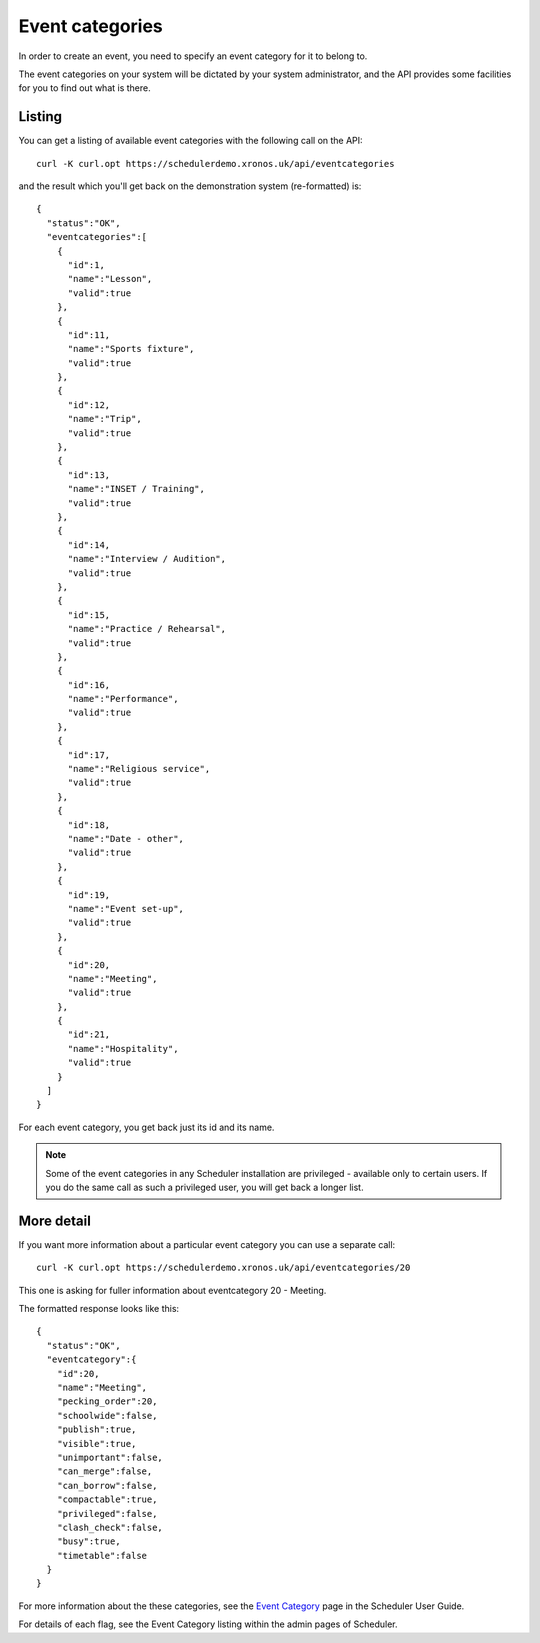 Event categories
================

In order to create an event, you need to specify an event category
for it to belong to.

The event categories on your system will be dictated by your system
administrator, and the API provides some facilities for you to
find out what is there.

-------
Listing
-------

You can get a listing of available event categories with the following
call on the API:

::

  curl -K curl.opt https://schedulerdemo.xronos.uk/api/eventcategories

and the result which you'll get back on the demonstration system
(re-formatted) is:

::

  {
    "status":"OK",
    "eventcategories":[
      {
        "id":1,
        "name":"Lesson",
        "valid":true
      },
      {
        "id":11,
        "name":"Sports fixture",
        "valid":true
      },
      {
        "id":12,
        "name":"Trip",
        "valid":true
      },
      {
        "id":13,
        "name":"INSET / Training",
        "valid":true
      },
      {
        "id":14,
        "name":"Interview / Audition",
        "valid":true
      },
      {
        "id":15,
        "name":"Practice / Rehearsal",
        "valid":true
      },
      {
        "id":16,
        "name":"Performance",
        "valid":true
      },
      {
        "id":17,
        "name":"Religious service",
        "valid":true
      },
      {
        "id":18,
        "name":"Date - other",
        "valid":true
      },
      {
        "id":19,
        "name":"Event set-up",
        "valid":true
      },
      {
        "id":20,
        "name":"Meeting",
        "valid":true
      },
      {
        "id":21,
        "name":"Hospitality",
        "valid":true
      }
    ]
  }

For each event category, you get back just its id and its name.

.. note::

  Some of the event categories in any Scheduler installation are
  privileged - available only to certain users.  If you do the same
  call as such a privileged user, you will get back a longer list.


-----------
More detail
-----------

If you want more information about a particular event category you
can use a separate call:

::

  curl -K curl.opt https://schedulerdemo.xronos.uk/api/eventcategories/20

This one is asking for fuller information about eventcategory 20 - Meeting.

The formatted response looks like this:

::

  {
    "status":"OK",
    "eventcategory":{
      "id":20,
      "name":"Meeting",
      "pecking_order":20,
      "schoolwide":false,
      "publish":true,
      "visible":true,
      "unimportant":false,
      "can_merge":false,
      "can_borrow":false,
      "compactable":true,
      "privileged":false,
      "clash_check":false,
      "busy":true,
      "timetable":false
    }
  }

For more information about the these categories, see the
`Event Category`_ page in the Scheduler User Guide.

.. _Event Category: https://xronos.uk/eventcategories.html

For details of each flag, see the Event Category listing within
the admin pages of Scheduler.

